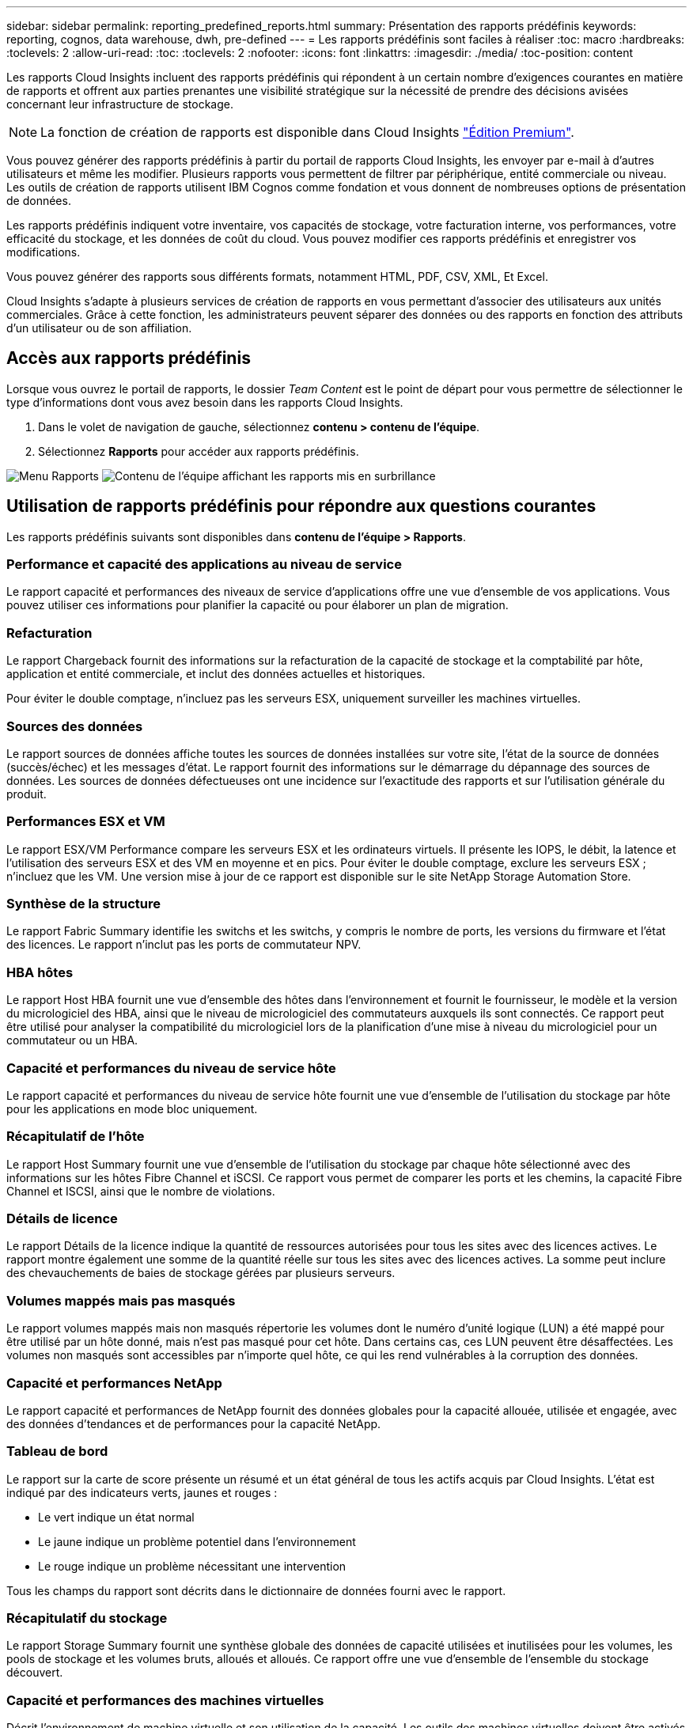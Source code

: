 ---
sidebar: sidebar 
permalink: reporting_predefined_reports.html 
summary: Présentation des rapports prédéfinis 
keywords: reporting, cognos, data warehouse, dwh, pre-defined 
---
= Les rapports prédéfinis sont faciles à réaliser
:toc: macro
:hardbreaks:
:toclevels: 2
:allow-uri-read: 
:toc: 
:toclevels: 2
:nofooter: 
:icons: font
:linkattrs: 
:imagesdir: ./media/
:toc-position: content


[role="lead"]
Les rapports Cloud Insights incluent des rapports prédéfinis qui répondent à un certain nombre d'exigences courantes en matière de rapports et offrent aux parties prenantes une visibilité stratégique sur la nécessité de prendre des décisions avisées concernant leur infrastructure de stockage.


NOTE: La fonction de création de rapports est disponible dans Cloud Insights link:concept_subscribing_to_cloud_insights.html["Édition Premium"].

Vous pouvez générer des rapports prédéfinis à partir du portail de rapports Cloud Insights, les envoyer par e-mail à d'autres utilisateurs et même les modifier. Plusieurs rapports vous permettent de filtrer par périphérique, entité commerciale ou niveau. Les outils de création de rapports utilisent IBM Cognos comme fondation et vous donnent de nombreuses options de présentation de données.

Les rapports prédéfinis indiquent votre inventaire, vos capacités de stockage, votre facturation interne, vos performances, votre efficacité du stockage, et les données de coût du cloud. Vous pouvez modifier ces rapports prédéfinis et enregistrer vos modifications.

Vous pouvez générer des rapports sous différents formats, notamment HTML, PDF, CSV, XML, Et Excel.

Cloud Insights s'adapte à plusieurs services de création de rapports en vous permettant d'associer des utilisateurs aux unités commerciales. Grâce à cette fonction, les administrateurs peuvent séparer des données ou des rapports en fonction des attributs d'un utilisateur ou de son affiliation.



== Accès aux rapports prédéfinis

Lorsque vous ouvrez le portail de rapports, le dossier _Team Content_ est le point de départ pour vous permettre de sélectionner le type d'informations dont vous avez besoin dans les rapports Cloud Insights.

. Dans le volet de navigation de gauche, sélectionnez *contenu > contenu de l'équipe*.
. Sélectionnez *Rapports* pour accéder aux rapports prédéfinis.


image:Reporting_Menu.png["Menu Rapports"]
image:Reporting_Team_Content.png["Contenu de l'équipe affichant les rapports mis en surbrillance"]



== Utilisation de rapports prédéfinis pour répondre aux questions courantes

Les rapports prédéfinis suivants sont disponibles dans *contenu de l'équipe > Rapports*.



=== Performance et capacité des applications au niveau de service

Le rapport capacité et performances des niveaux de service d'applications offre une vue d'ensemble de vos applications. Vous pouvez utiliser ces informations pour planifier la capacité ou pour élaborer un plan de migration.



=== Refacturation

Le rapport Chargeback fournit des informations sur la refacturation de la capacité de stockage et la comptabilité par hôte, application et entité commerciale, et inclut des données actuelles et historiques.

Pour éviter le double comptage, n'incluez pas les serveurs ESX, uniquement surveiller les machines virtuelles.



=== Sources des données

Le rapport sources de données affiche toutes les sources de données installées sur votre site, l'état de la source de données (succès/échec) et les messages d'état. Le rapport fournit des informations sur le démarrage du dépannage des sources de données. Les sources de données défectueuses ont une incidence sur l'exactitude des rapports et sur l'utilisation générale du produit.



=== Performances ESX et VM

Le rapport ESX/VM Performance compare les serveurs ESX et les ordinateurs virtuels. Il présente les IOPS, le débit, la latence et l'utilisation des serveurs ESX et des VM en moyenne et en pics. Pour éviter le double comptage, exclure les serveurs ESX ; n'incluez que les VM. Une version mise à jour de ce rapport est disponible sur le site NetApp Storage Automation Store.



=== Synthèse de la structure

Le rapport Fabric Summary identifie les switchs et les switchs, y compris le nombre de ports, les versions du firmware et l'état des licences. Le rapport n'inclut pas les ports de commutateur NPV.



=== HBA hôtes

Le rapport Host HBA fournit une vue d'ensemble des hôtes dans l'environnement et fournit le fournisseur, le modèle et la version du micrologiciel des HBA, ainsi que le niveau de micrologiciel des commutateurs auxquels ils sont connectés. Ce rapport peut être utilisé pour analyser la compatibilité du micrologiciel lors de la planification d'une mise à niveau du micrologiciel pour un commutateur ou un HBA.



=== Capacité et performances du niveau de service hôte

Le rapport capacité et performances du niveau de service hôte fournit une vue d'ensemble de l'utilisation du stockage par hôte pour les applications en mode bloc uniquement.



=== Récapitulatif de l'hôte

Le rapport Host Summary fournit une vue d'ensemble de l'utilisation du stockage par chaque hôte sélectionné avec des informations sur les hôtes Fibre Channel et iSCSI. Ce rapport vous permet de comparer les ports et les chemins, la capacité Fibre Channel et ISCSI, ainsi que le nombre de violations.



=== Détails de licence

Le rapport Détails de la licence indique la quantité de ressources autorisées pour tous les sites avec des licences actives. Le rapport montre également une somme de la quantité réelle sur tous les sites avec des licences actives. La somme peut inclure des chevauchements de baies de stockage gérées par plusieurs serveurs.



=== Volumes mappés mais pas masqués

Le rapport volumes mappés mais non masqués répertorie les volumes dont le numéro d'unité logique (LUN) a été mappé pour être utilisé par un hôte donné, mais n'est pas masqué pour cet hôte. Dans certains cas, ces LUN peuvent être désaffectées. Les volumes non masqués sont accessibles par n'importe quel hôte, ce qui les rend vulnérables à la corruption des données.



=== Capacité et performances NetApp

Le rapport capacité et performances de NetApp fournit des données globales pour la capacité allouée, utilisée et engagée, avec des données d'tendances et de performances pour la capacité NetApp.



=== Tableau de bord

Le rapport sur la carte de score présente un résumé et un état général de tous les actifs acquis par Cloud Insights. L'état est indiqué par des indicateurs verts, jaunes et rouges :

* Le vert indique un état normal
* Le jaune indique un problème potentiel dans l'environnement
* Le rouge indique un problème nécessitant une intervention


Tous les champs du rapport sont décrits dans le dictionnaire de données fourni avec le rapport.



=== Récapitulatif du stockage

Le rapport Storage Summary fournit une synthèse globale des données de capacité utilisées et inutilisées pour les volumes, les pools de stockage et les volumes bruts, alloués et alloués. Ce rapport offre une vue d'ensemble de l'ensemble du stockage découvert.



=== Capacité et performances des machines virtuelles

Décrit l'environnement de machine virtuelle et son utilisation de la capacité. Les outils des machines virtuelles doivent être activés pour afficher certaines données, par exemple lorsque les machines virtuelles ont été hors tension.



=== Chemins d'accès aux VM

Le rapport VM Paths fournit des mesures de performances et de capacité de stockage des données pour lesquelles la machine virtuelle est exécutée sur quel hôte, quels hôtes accèdent aux volumes partagés, au contenu du chemin d'accès actif et aux éléments qui comprennent l'allocation et l'utilisation de la capacité.



=== Capacité HDS en fonction du pool fin

Le rapport HDS Capacity par thin Pool indique la quantité de capacité utilisable sur un pool de stockage provisionné.



=== Capacité NetApp par agrégat

Le rapport capacité NetApp par agrégat indique l'espace brut, total, utilisé, disponible et engagé d'agrégats.



=== Capacité Symmetrix par Thick Array

Le rapport Symmetrix Capacity by Thick Array affiche la capacité brute, la capacité utilisable, la capacité libre, mappée, masquée, et capacité libre totale.



=== Capacité Symmetrix par thin Pool

Le rapport Symmetrix Capacity by Thin Pool indique la capacité brute, la capacité utilisable, la capacité utilisée, la capacité libre, le pourcentage utilisé, capacité souscrite et taux d'abonnement.



=== Capacité XIV par baie

Le rapport XIV Capacity by Array indique les capacités utilisées et inutilisées pour la baie.



=== Capacité XIV par pool

Le rapport XIV Capacity by Pool indique la capacité utilisée et non utilisée pour les pools de stockage.
